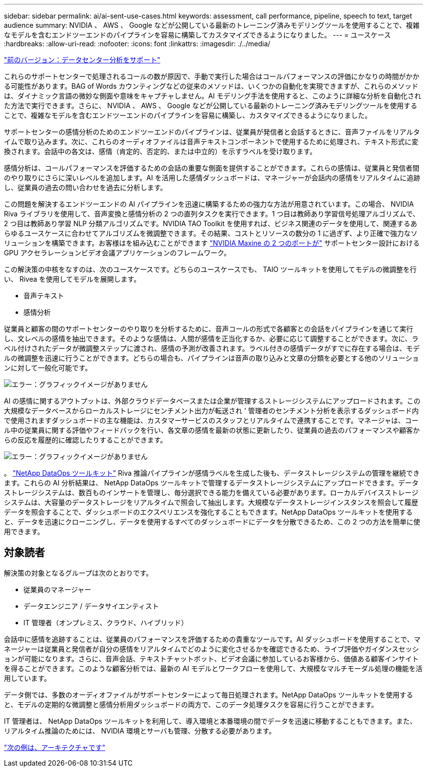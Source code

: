 ---
sidebar: sidebar 
permalink: ai/ai-sent-use-cases.html 
keywords: assessment, call performance, pipeline, speech to text, target audience 
summary: NVIDIA 、 AWS 、 Google などが公開している最新のトレーニング済みモデリングツールを使用することで、複雑なモデルを含むエンドツーエンドのパイプラインを容易に構築してカスタマイズできるようになりました。 
---
= ユースケース
:hardbreaks:
:allow-uri-read: 
:nofooter: 
:icons: font
:linkattrs: 
:imagesdir: ./../media/


link:ai-sent-support-center-analytics.html["前のバージョン：データセンター分析をサポート"]

[role="lead"]
これらのサポートセンターで処理されるコールの数が原因で、手動で実行した場合はコールパフォーマンスの評価にかなりの時間がかかる可能性があります。BAG of Words カウンティングなどの従来のメソッドは、いくつかの自動化を実現できますが、これらのメソッドは、ダイナミック言語の微妙な側面や意味をキャプチャしません。AI モデリング手法を使用すると、このように詳細な分析を自動化された方法で実行できます。さらに、 NVIDIA 、 AWS 、 Google などが公開している最新のトレーニング済みモデリングツールを使用することで、複雑なモデルを含むエンドツーエンドのパイプラインを容易に構築し、カスタマイズできるようになりました。

サポートセンターの感情分析のためのエンドツーエンドのパイプラインは、従業員が発信者と会話するときに、音声ファイルをリアルタイムで取り込みます。次に、これらのオーディオファイルは音声テキストコンポーネントで使用するために処理され、テキスト形式に変換されます。会話中の各文は、感情（肯定的、否定的、または中立的）を示すラベルを受け取ります。

感情分析は、コールパフォーマンスを評価するための会話の重要な側面を提供することができます。これらの感情は、従業員と発信者間のやり取りにさらに深いレベルを追加します。AI を活用した感情ダッシュボードは、マネージャーが会話内の感情をリアルタイムに追跡し、従業員の過去の問い合わせを過去に分析します。

この問題を解決するエンドツーエンドの AI パイプラインを迅速に構築するための強力な方法が用意されています。この場合、 NVIDIA Riva ライブラリを使用して、音声変換と感情分析の 2 つの直列タスクを実行できます。1 つ目は教師あり学習信号処理アルゴリズムで、 2 つ目は教師あり学習 NLP 分類アルゴリズムです。NVIDIA TAO Toolkit を使用すれば、ビジネス関連のデータを使用して、関連するあらゆるユースケースに合わせてアルゴリズムを微調整できます。その結果、コストとリソースの数分の 1 に過ぎず、より正確で強力なソリューションを構築できます。お客様はを組み込むことができます https://developer.nvidia.com/maxine["NVIDIA Maxine の 2 つのポートが"^] サポートセンター設計における GPU アクセラレーションビデオ会議アプリケーションのフレームワーク。

この解決策の中核をなすのは、次のユースケースです。どちらのユースケースでも、 TAIO ツールキットを使用してモデルの微調整を行い、 Rivea を使用してモデルを展開します。

* 音声テキスト
* 感情分析


従業員と顧客の間のサポートセンターのやり取りを分析するために、音声コールの形式で各顧客との会話をパイプラインを通じて実行し、文レベルの感情を抽出できます。そのような感情は、人間が感情を正当化するか、必要に応じて調整することができます。次に、ラベル付けされたデータが微調整ステップに渡され、感情の予測が改善されます。ラベル付きの感情データがすでに存在する場合は、モデルの微調整を迅速に行うことができます。どちらの場合も、パイプラインは音声の取り込みと文章の分類を必要とする他のソリューションに対して一般化可能です。

image:ai-sent-image1.png["エラー：グラフィックイメージがありません"]

AI の感情に関するアウトプットは、外部クラウドデータベースまたは企業が管理するストレージシステムにアップロードされます。この大規模なデータベースからローカルストレージにセンチメント出力が転送され ' 管理者のセンチメント分析を表示するダッシュボード内で使用されますダッシュボードの主な機能は、カスタマーサービスのスタッフとリアルタイムで連携することです。マネージャは、コール中の従業員に関する評価やフィードバックを行い、各文章の感情を最新の状態に更新したり、従業員の過去のパフォーマンスや顧客からの反応を履歴的に確認したりすることができます。

image:ai-sent-image2.png["エラー：グラフィックイメージがありません"]

。 link:https://github.com/NetApp/netapp-dataops-toolkit/releases/tag/v2.0.0["NetApp DataOps ツールキット"^] Riva 推論パイプラインが感情ラベルを生成した後も、データストレージシステムの管理を継続できます。これらの AI 分析結果は、 NetApp DataOps ツールキットで管理するデータストレージシステムにアップロードできます。データストレージシステムは、数百ものインサートを管理し、毎分選択できる能力を備えている必要があります。ローカルデバイスストレージシステムは、大容量のデータストレージをリアルタイムで照会して抽出します。大規模なデータストレージインスタンスを照会して履歴データを照会することで、ダッシュボードのエクスペリエンスを強化することもできます。NetApp DataOps ツールキットを使用すると、データを迅速にクローニングし、データを使用するすべてのダッシュボードにデータを分散できるため、この 2 つの方法を簡単に使用できます。



== 対象読者

解決策の対象となるグループは次のとおりです。

* 従業員のマネージャー
* データエンジニア / データサイエンティスト
* IT 管理者（オンプレミス、クラウド、ハイブリッド）


会話中に感情を追跡することは、従業員のパフォーマンスを評価するための貴重なツールです。AI ダッシュボードを使用することで、マネージャーは従業員と発信者が自分の感情をリアルタイムでどのように変化させるかを確認できるため、ライブ評価やガイダンスセッションが可能になります。さらに、音声会話、テキストチャットボット、ビデオ会議に参加しているお客様から、価値ある顧客インサイトを得ることができます。このような顧客分析では、最新の AI モデルとワークフローを使用して、大規模なマルチモーダル処理の機能を活用しています。

データ側では、多数のオーディオファイルがサポートセンターによって毎日処理されます。NetApp DataOps ツールキットを使用すると、モデルの定期的な微調整と感情分析用ダッシュボードの両方で、このデータ処理タスクを容易に行うことができます。

IT 管理者は、 NetApp DataOps ツールキットを利用して、導入環境と本番環境の間でデータを迅速に移動することもできます。また、リアルタイム推論のためには、 NVIDIA 環境とサーバも管理、分散する必要があります。

link:ai-sent-architecture.html["次の例は、アーキテクチャです"]
